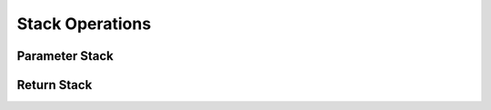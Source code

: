 Stack Operations
----------------

Parameter Stack
^^^^^^^^^^^^^^^

.. word:: dup		( a -- a a ) |K|, |83|, "dupe"
          over		( a b -- a b a ) |K|, |83|
          under		( a b -- b a b ) |K|
          drop		( a -- ) |K|, |83|
          2drop		( a b -- ) |K|, |83|, "two-drop"
          nip		( a b -- b ) |K|
          swap		( a b -- b a ) |K|, |83|
          rot		( a b c -- b c a ) |K|, |83|, "rote"
          -rot		( a b c -- c a b ) |K|, "minus-rote"

   Basic stack operations.

.. word:: ?dup		( 0 -- 0 | n -- n n ) |K|, "question-dupe"

      Duplicate the TOS only if it is nonzero

.. word:: sp@		( -- addr ) |K|, |83|, "s-p-fetch"

   Get the value of the stack pointer. ``sp@ @`` is equivalent to
   :word:`dup`.

.. word:: sp!		( addr -- ) |K|, "s-p-store"

      Make *addr* the new value of the stack pointer.

.. word:: s0		( -- addr ) |K|, |83|, "s-zero"

   Variable for the position of the stack pointer when the stack is
   empty


Return Stack
^^^^^^^^^^^^

.. word:: rdrop         ( R: a -- )

      Remove the top value of the return stack.

.. word:: >r		( a -- ; R: -- a ) |K|, |83|, "to-r"

   Move the TOS to the top of the return stack.

.. word:: r>		( -- a; R: a -- ) |K|, |83|, "r-from"

   Move the top of the return stack to the TOS.

.. word:: >rr		( a -- ; R: b -- a b ) |K|, |rv|, "to-r-r"

   Move the TOS to the second position of the return stack.

.. word:: rr>		( -- a; R: a b -- b ) |K|, |rv|, "r-r-from"

   Move the second entry of the return stack to the TOS. The words
   :word:`rr>` and :word:`>rr` are helpful when one turns return stack
   manipulations into Forth words. As an example we may use the
   following sequence as part of a word ::

       r> + >r

   It adds a constant to the value on top of the return stack. To make
   this sequence a word of its own we must write a definition like ::

       : r+  ( n -- )   rr> + >rr ;

   because there is one more value on the return stack when :word:`r+`
   is called.

.. word:: r@		( -- a ) |K|, |83|, "r-fetch"

   Copy the top of the return stack to the TOS.

.. word:: rp@		( -- addr ) |K|, "r-p-fetch"

   Get the value of the return stack pointer. ``rp@ @`` is equivalent
   to :word:`r@`.

.. word:: rp!		( addr -- ) |K|, "r-p-store"

   Make *addr* the new value of the return stack pointer.

.. word:: r0		( -- addr ) |K|, "r-zero"

   Variable for the position of the return stack pointer when the
   return stack is empty.
